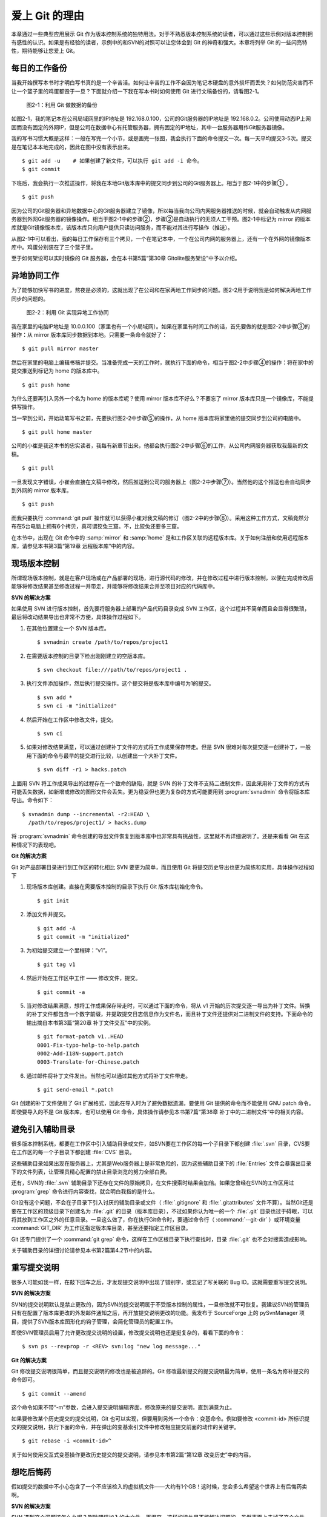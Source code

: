爱上 Git 的理由
****************

本章通过一些典型应用展示 Git 作为版本控制系统的独特用法。对于不熟悉版本控制系统的读者，可以通过这些示例对版本控制拥有感性的认识。如果是有经验的读者，示例中的和SVN的对照可以让您体会到 Git 的神奇和强大。本章将列举 Git 的一些闪亮特性，期待能够让您爱上 Git。

每日的工作备份
===========================

当我开始撰写本书时才明白写书真的是一个辛苦活。如何让辛苦的工作不会因为笔记本硬盘的意外损坏而丢失？如何防范灾害而不让一个篮子里的鸡蛋都毁于一旦？下面就介绍一下我在写本书时如何使用 Git 进行文稿备份的，请看图2-1。

.. figure:: /images/meet-git/work-backup.png
   :scale: 65

   图2-1：利用 Git 做数据的备份

如图2-1，我的笔记本在公司局域网里的IP地址是 192.168.0.100，公司的Git服务器的IP地址是 192.168.0.2。公司使用动态IP上网因而没有固定的外网IP，但是公司在数据中心有托管服务器，拥有固定的IP地址，其中一台服务器用作Git服务器镜像。

我的写书习惯大概是这样：一般在写完一个小节，或是画完一张图，我会执行下面的命令提交一次。每一天平均提交3-5次。提交是在笔记本本地完成的，因此在图中没有表示出来。

::

  $ git add -u    # 如果创建了新文件，可以执行 git add -i 命令。
  $ git commit

下班后，我会执行一次推送操作，将我在本地Git版本库中的提交同步到公司的Git服务器上。相当于图2-1中的步骤① 。

::

  $ git push

因为公司的Git服务器和异地数据中心的Git服务器建立了镜像，所以每当我向公司内网服务器推送的时候，就会自动触发从内网服务器到外网Git服务器的镜像操作。相当于图2-1中的步骤②，步骤②是自动执行的无须人工干预。图2-1中标记为 mirror 的版本库就是Git镜像版本库，该版本库只向用户提供只读访问服务，而不能对其进行写操作（推送）。

从图2-1中可以看出，我的每日工作保存有三个拷贝，一个在笔记本中，一个在公司内网的服务器上，还有一个在外网的镜像版本库中。鸡蛋分别装在了三个篮子里。

至于如何架设可以实时镜像的 Git 服务器，会在本书第5篇“第30章 Gitolite服务架设”中予以介绍。

异地协同工作
===========================

为了能够加快写书的进度，熬夜是必须的，这就出现了在公司和在家两地工作同步的问题。图2-2用于说明我是如何解决两地工作同步的问题的。

.. figure:: /images/meet-git/workflow.png
   :scale: 65

   图2-2：利用 Git 实现异地工作协同

我在家里的电脑IP地址是 10.0.0.100（家里也有一个小局域网）。如果在家里有时间工作的话，首先要做的就是图2-2中步骤③的操作：从 mirror 版本库同步数据到本地。只需要一条命令就好了：

::

  $ git pull mirror master

然后在家里的电脑上编辑书稿并提交。当准备完成一天的工作时，就执行下面的命令，相当于图2-2中步骤④的操作：将在家中的提交推送到标记为 home 的版本库中。

::

  $ git push home

为什么还要再引入另外一个名为 home 的版本库呢？使用 mirror 版本库不好么？不要忘了 mirror 版本库只是一个镜像库，不能提供写操作。

当一早到公司，开始动笔写书之前，先要执行图2-2中步骤⑤的操作，从 home 版本库将家里做的提交同步到公司的电脑中。


::

  $ git pull home master

公司的小崔是我这本书的忠实读者，我每有新章节出来，他都会执行图2-2中步骤⑥的工作，从公司内网服务器获取我最新的文稿。

::

  $ git pull

一旦发现文字错误，小崔会直接在文稿中修改，然后推送到公司的服务器上（图2-2中步骤⑦）。当然他的这个推送也会自动同步到外网的 mirror 版本库。

::

  $ git push

而我只要执行 :command:`git pull` 操作就可以获得小崔对我文稿的修订（图2-2中的步骤⑧）。采用这种工作方式，文稿竟然分布在5台电脑上拥有6个拷贝，真可谓狡兔三窟。不，比狡兔还要多三窟。

在本节中，出现在 Git 命令中的 :samp:`mirror` 和 :samp:`home` 是和工作区关联的远程版本库。关于如何注册和使用远程版本库，请参见本书第3篇“第19章 远程版本库”中的内容。

现场版本控制
=============

所谓现场版本控制，就是在客户现场或在产品部署的现场，进行源代码的修改，并在修改过程中进行版本控制，以便在完成修改后能够将修改结果甚至修改过程一并带走，并能够将修改结果合并至项目对应的代码库中。

**SVN 的解决方案**

如果使用 SVN 进行版本控制，首先要将服务器上部署的产品代码目录变成 SVN 工作区，这个过程并不简单而且会显得很繁琐，最后将改动结果导出也非常不方便，具体操作过程如下。

1. 在其他位置建立一个 SVN 版本库。

   ::

     $ svnadmin create /path/to/repos/project1

2. 在需要版本控制的目录下检出刚刚建立的空版本库。

   ::
  
     $ svn checkout file:///path/to/repos/project1 .

3. 执行文件添加操作，然后执行提交操作。这个提交将是版本库中编号为1的提交。

   ::

     $ svn add *
     $ svn ci -m "initialized"

4. 然后开始在工作区中修改文件，提交。

   ::

     $ svn ci

5. 如果对修改结果满意，可以通过创建补丁文件的方式将工作成果保存带走。但是 SVN 很难对每次提交逐一创建补丁，一般用下面的命令与最早的提交进行比较，以创建出一个大补丁文件。

   ::

     $ svn diff -r1 > hacks.patch

上面用 SVN 将工作成果导出的过程存在一个致命的缺陷，就是 SVN 的补丁文件不支持二进制文件，因此采用补丁文件的方式有可能丢失数据，如新增或修改的图形文件会丢失。更为稳妥但也更为复杂的方式可能要用到 :program:`svnadmin` 命令将版本库导出。命令如下：

::

  $ svnadmin dump --incremental -r2:HEAD \
    /path/to/repos/project1/ > hacks.dump

将 :program:`svnadmin` 命令创建的导出文件恢复到版本库中也非常具有挑战性，这里就不再详细说明了。还是来看看 Git 在这种情况下的表现吧。

**Git 的解决方案**

Git 对产品部署目录进行到工作区的转化相比 SVN 要更为简单，而且使用 Git 将提交历史导出也更为简练和实用，具体操作过程如下

1. 现场版本库创建。直接在需要版本控制的目录下执行 Git 版本库初始化命令。
 
   ::
 
     $ git init
 
2. 添加文件并提交。
 
   ::
 
     $ git add -A
     $ git commit -m "initialized"
 
3. 为初始提交建立一个里程碑：“v1”。
 
   ::
 
     $ git tag v1
 
4. 然后开始在工作区中工作 —— 修改文件，提交。
 
   ::
 
     $ git commit -a
 
5. 当对修改结果满意，想将工作成果保存带走时，可以通过下面的命令，将从 v1 开始的历次提交逐一导出为补丁文件。转换的补丁文件都包含一个数字前缀，并提取提交日志信息作为文件名，而且补丁文件还提供对二进制文件的支持。下面命令的输出摘自本书第3篇“第20章 补丁文件交互”中的实例。

   ::
 
     $ git format-patch v1..HEAD
     0001-Fix-typo-help-to-help.patch
     0002-Add-I18N-support.patch
     0003-Translate-for-Chinese.patch
 
6. 通过邮件将补丁文件发出。当然也可以通过其他方式将补丁文件带走。
 
   ::
 
     $ git send-email *.patch

Git 创建的补丁文件使用了 Git 扩展格式，因此在导入时为了避免数据遗漏，要使用 Git 提供的命令而不能使用 GNU patch 命令。即使要导入的不是 Git 版本库，也可以使用 Git 命令，具体操作请参见本书第7篇“第38章 补丁中的二进制文件”中的相关内容。


避免引入辅助目录
=================

很多版本控制系统，都要在工作区中引入辅助目录或文件，如SVN要在工作区的每一个子目录下都创建 :file:`.svn` 目录，CVS要在工作区的每一个子目录下都创建 :file:`CVS` 目录。

这些辅助目录如果出现在服务器上，尤其是Web服务器上是非常危险的，因为这些辅助目录下的 :file:`Entries` 文件会暴露出目录下的文件列表，让管理员精心配置的禁止目录浏览的努力全部白费。

还有，SVN的 :file:`.svn` 辅助目录下还存在文件的原始拷贝，在文件搜索时结果会加倍。如果您曾经在SVN的工作区用过 :program:`grep` 命令进行内容查找，就会明白我指的是什么。

Git没有这个问题，不会在子目录下引入讨厌的辅助目录或文件（ :file:`.gitignore` 和 :file:`.gitattributes` 文件不算）。当然Git还是要在工作区的顶级目录下创建名为 :file:`.git` 的目录（版本库目录），不过如果你认为唯一的一个 :file:`.git` 目录也过于碍眼，可以将其放到工作区之外的任意目录。一旦这么做了，你在执行Git命令时，要通过命令行（ :command:`--git-dir` ）或环境变量 :command:`GIT_DIR` 为工作区指定版本库目录，甚至还要指定工作区目录。

Git 还专门提供了一个 :command:`git grep` 命令，这样在工作区根目录下执行查找时，目录 :file:`.git` 也不会对搜索造成影响。

关于辅助目录的详细讨论请参见本书第2篇第4.2节中的内容。

重写提交说明
==============

很多人可能如我一样，在敲下回车之后，才发现提交说明中出现了错别字，或忘记了写关联的 Bug ID。这就需要重写提交说明。

**SVN 的解决方案**

SVN的提交说明默认是禁止更改的，因为SVN的提交说明属于不受版本控制的属性，一旦修改就不可恢复。我建议SVN的管理员只有在配置了版本库更改的外发邮件通知之后，再开放提交说明更改的功能。我发布于 SourceForge 上的 pySvnManager 项目，提供了SVN版本库图形化的钩子管理，会简化管理员的配置工作。

即使SVN管理员启用了允许更改提交说明的设置，修改提交说明也还是挺复杂的，看看下面的命令：

::

  $ svn ps --revprop -r <REV> svn:log "new log message..." 

**Git 的解决方案**

Git 修改提交说明很简单，而且提交说明的修改也是被追踪的。Git 修改最新提交的提交说明最为简单，使用一条名为修补提交的命令即可。

::

  $ git commit --amend

这个命令如果不带“-m”参数，会进入提交说明编辑界面，修改原来的提交说明，直到满意为止。

如果要修改某个历史提交的提交说明，Git 也可以实现，但要用到另外一个命令：变基命令。例如要修改 <commit-id> 所标识提交的提交说明，执行下面的命令，并在弹出的变基索引文件中修改相应提交前面的动作的关键字。

::

  $ git rebase -i <commit-id>^

关于如何使用交互式变基操作更改历史提交的提交说明，请参见本书第2篇“第12章 改变历史”中的内容。

想吃后悔药
============

假如提交的数据中不小心包含了一个不应该检入的虚拟机文件——大约有1个GB！这时候，您会多么希望这个世界上有后悔药卖啊。

**SVN 的解决方案**

SVN 遇到这个问题该怎么办呢？删除错误加入的大文件，再提交，这样的操作是不能解决问题的。虽然表面上去掉了这个文件，但是它依然存在于历史中。

管理员可能是受影响最大的人，因为他要负责管理服务器的磁盘空间占用及版本库的备份。实际上这个问题也只有管理员才能解决，所以你必须向管理员坦白，让他帮你在服务器端彻底删除错误引入的大文件。我要告诉你的是，对于管理员，这并不是一个简单的活。

1. SVN管理员要是没有历史备份的话，只能从头用 :command:`svnadmin dump` 导出整个版本库。
2. 再用 :command:`svndumpfilter` 命令过滤掉不应检入的大文件。
3. 然后用 :command:`svnadmin load` 重建版本库。

上面的操作描述中省略了一些窍门，因为要把窍门说清楚的话，这本书就不是讲 Git，而是讲 SVN 了。

**Git 的解决方案**

如果你用Git，一切就会非常简单，而且你也不必去乞求管理员，因为使用 Git，每个人都是管理员。

如果是最新的提交引入了不该提交的大文件： :file:`winxp.img` ，操作起来会非常简单，还是用修补提交命令。

::

  $ git rm --cached winxp.img
  $ git commit --amend

如果是历史版本，例如是在 <commit-id> 所标识的提交中引入的文件，则需要使用变基操作。

::

  $ git rebase -i <commit-id>^

执行交互式变基操作抛弃历史提交，版本库还不能立即瘦身，具体原因和解决方案请参见本书第2篇“第14章 Git库管理”中的内容。除了使用变基操作，Git 还有更多的武器可以实现版本库的整理操作，具体请参见本书第6篇第35.4节的内容。

更好用的提交列表
======================

正确的版本控制系统的使用方法是，一次提交只干一件事：完成一个新功能、修改了一个Bug、或是写完了一节的内容、或是添加了一幅图片，就执行一次提交。而不要在下班时才想起来要提交，那样的话版本控制系统就被降格为文件备份系统了。

但有时在同一个工作区中可能同时在做两件事情，一个是尚未完成的新功能，另外一个是解决刚刚发现的 Bug。很多版本控制系统没有提交列表的概念，或者要在命令行指定要提交的文件，或者默认把所有修改内容全部提交，破坏了一个提交干一件事的原则。

**SVN 的解决方案**

SVN 1.5 开始提供了变更列表（change list）的功能，通过引入一个新的命令 :command:`svn changelist` 来实现。但是我从来就没有用过，因为：

* 定义一个变更列表太麻烦。例如不支持将当前所有改动的文件加入列表，也不支持将工作区中的新文件全部加入列表。
* 一个文件不能同时属于两个变更列表。两次变更不许有文件交叉，这样的限制太牵强。
* 变更列表是一次性的，提交之后自动消失。这样的设计没有问题，但是相比定义列表时的繁琐，以及提交时必须指定列表的繁琐，使用变更列表未免得不偿失。
* 再有，因为 Subversion 的提交不能撤销，如果在提交时忘了提供变更列表名称以针对特定的变更列表进行提交，错误的提交内容将无法补救。

总之，SVN 的变更列表尚不如鸡肋，食之无味，弃之不可惜。

**Git 的解决方案**


Git 通过提交暂存区实现对提交内容的定制，非常完美地实现了对工作区的修改内容进行筛选提交：

* 执行 :command:`git add` 命令将修改内容加入提交暂存区。执行 :command:`git add -u` 命令可以将所有修改过的文件加入暂存区，执行 :command:`git add -A` 命令可以将本地删除文件和新增文件都登记到提交暂存区，执行 :command:`git add -p` 命令甚至可以对一个文件内的修改进行有选择性的添加。
* 一个修改后的文件被登记到提交暂存区后，可以继续修改，继续修改的内容不会被提交，除非再对此文件再执行一次 :command:`git add` 命令。即一个修改的文件可以拥有两个版本，在提交暂存区中有一个版本，在工作区中有另外一个版本。
* 执行 :command:`git commit` 命令提交，无须设定什么变更列表，直接将登记在暂存区中的内容提交。
* Git 支持对提交的撤消，而且可以撤消任意多次。

只要使用 Git，就会时刻在和隐形的提交列表打交道。本书第2篇“第5章 Git暂存区”会详细介绍 Git 的这一特性，相信你会爱上 Git 的这个特性。

更好的差异比较
=================

Git 对差异比较进行了扩展，支持对二进制文件的差异比较，这是对GNU的 :program:`diff` 和 :program:`patch` 命令的重要补充。还有Git的差异比较除了支持基于行的差异比较外，还支持在一行内逐字比较的方式，当向 :command:`git diff` 命令传递 :command:`--word-diff` 参数时，就会进行逐字比较。

在上面介绍了工作区的文件修改可能会有两个不同的版本，一个是在提交暂存区，一个是在工作区。因此在执行 :command:`git diff` 命令时会遇到令 Git 新手费解的现象。

* 修改后的文件在执行 :command:`git diff` 命令时会看到修改造成的差异。
* 修改后的文件通过 :command:`git add` 命令提交到暂存区后，再执行 :command:`git diff` 命令会看不到该文件的差异。
* 继续对此文件进行修改，再执行 :command:`git diff` 命令，会看到新的修改显示在差异中，而看不到旧的修改。
* 执行 :command:`git diff --cached` 命令才可以看到添加到暂存区中的文件所做出的修改。

Git 差异比较的命令充满了魔法，本书第5章第5.3节会带您破解 Git 的 diff 魔法。一旦您习惯了，就会非常喜欢 :command:`git diff` 的这个行为。

工作进度保存
==============

如果工作区的修改尚未完成时，忽然有一个紧急的任务，需要从一个干净的工作区开始新的工作，或要切换到别的分支进行工作，那么如何保存当前尚未完成的工作进度呢？

**SVN 的解决方案**

如果版本库规模不大，最好重新检出一个新的工作区，在新的工作区进行工作。否则，可以执行下面的操作。

::


  $ svn diff > /path/to/saved/patch.file
  $ svn revert -R
  $ svn switch <new_branch>

在新的分支中工作完毕后，再切换回当前分支，将补丁文件重新应用到工作区。

::

  $ svn switch <original_branch>
  $ patch -p1 < /path/to/saved/patch.file

但是切记 SVN 的补丁文件不支持二进制文件，这种操作方法可能会丢失对二进制文件的更改！

**Git 的解决方案**

Git 提供了一个可以保存和恢复工作进度的命令 :command:`git stash` 。这个命令非常方便地解决了这个难题。

在切换到新的工作分支之前，执行 :command:`git stash` 保存工作进度，工作区就会变得非常干净，然后就可以切换到新的分支中了。

::

  $ git stash
  $ git checkout <new_branch>

新的工作分支修改完毕后，再切换回当前分支，调用 :command:`git stash pop` 命令则可恢复之前保存的工作进度。

::

  $ git checkout <orignal_branch>
  $ git stash pop

本书第2篇“第9章 恢复进度”会为您揭开 :command:`git stash` 命令的奥秘。

代理SVN提交实现移动式办公
==========================

使用像SVN一样的集中式版本控制系统，要求使用者和版本控制服务器之间要有网络连接，如果因为出差在外或在家办公访问不到版本控制服务器就无法提交。Git 属于分布式版本控制系统，不存在这样的问题。

当版本控制服务器无法实现从SVN到Git的迁移时，仍然可以使用Git进行工作。在这种情况下，Git作为客户端来操作SVN服务器，实现在移动办公状态下的版本提交（当然是在本地Git库中提交）。当能够连通SVN服务器时，一次性将移动办公状态下的本地提交同步给SVN服务器。整个过程对于SVN来说是透明的，没有人知道你是使用Git在进行提交。

使用Git来操作SVN版本控制服务器的一般工作流程为：

1. 访问SVN服务器，将SVN版本库克隆为一个本地的Git库，一个货真价实的Git库，不过其中包含针对SVN的扩展。

   ::

     $ git svn clone <svn_repos_url>

2. 使用Git命令操作本地克隆的版本库，例如提交就使用 :command:`git commit` 命令。

3. 当能够通过网络连接到SVN服务器，并想将本地提交同步给SVN服务器时，先获取SVN服务器上最新的提交，再执行变基操作，最后再将本地提交推送给SVN服务器。

   ::
 
     $ git svn fetch
     $ git svn rebase
     $ git svn dcommit

本书第4篇“第26章 Git和SVN协同模型”中会详细介绍这一话题。

无处不在的分页器
==================

虽然拥有图形化的客户端，但 Git 的主要操作还是以命令行方式进行。使用命令行方式的好处一个是快，另外一个就是防止鼠标手的出现。Git 的命令行进行了大量的人性化设计，包括命令补全、彩色字符输出 等，不过最具特色的还是无处不在的分页器。

在操作其他版本控制系统的命令行时，如果命令的输出超过了一屏，为了能够逐屏显示，需要在命令的后面加上一个管道符号将输出交给一个分页器。例如：

::

  $ svn log | less

而 Git 则不用如此麻烦，因为每个 Git 命令自动带有一个分页器，默认使用 :program:`less` 命令（ :command:`less -FRSX` ）进行分页。当一屏显示不下时启动分页器，这个分页器支持带颜色的字符输出，对于太长的行则采用截断方式处理。因为 :program:`less` 分页器在翻屏时使用了 vi 风格的热键，如果您不熟悉 vi 的话，可能会遇到麻烦。下面是在分页器中常用的热键：

* 字母 q ：退出分页器。
* 字母 h ：显示分页器帮助。
* 按空格下翻一页，按字母 b 上翻一页。
* 字母 d 和 u ：分别代表向下翻动半页和向上翻动半页。
* 字母 j 和 k ：分别代表向上翻一行和向下翻一行。
* 如果行太长被截断，可以用左箭头和右箭头使得窗口内容左右滚动。
* 输入 :samp:`/pattern` ：向下寻找和 pattern 匹配的内容。
* 输入 :samp:`?pattern` ：向上寻找和 pattern 匹配的内容。
* 字母 n 或 N：代表向前或向后继续寻找。
* 字母 g：跳到第一行；字母 G：跳到最后一行；输入数字再加字母g：则跳转到对应的行。
* 输入 :samp:`!<command>` ：可以执行 Shell 命令。
 
如果不习惯分页器的长行截断模式而希望能够自动换行，可以通过设置 LESS 环境变量来实现。设置 LESS 环境变量如下：

::

  $ export LESS=FRX

或者使用 Git 的方式，通过定义 Git 配置变量来改变分页器的默认行为。例如设置 :command:`core.pager` 配置变量如下：

::

  $ git config --global core.pager 'less -+$LESS -FRX'


快
======

您有项目托管在 sourceforge.net 的 CVS 或 SVN 服务器上么？或者因为公司的SVN服务器部署在另外一个城市需要经过互联网才能访问？

使用传统的集中式版本控制服务器，如果遇到上面的情况 —— 网络带宽没有保证，那么使用起来一定是慢得让人痛苦不堪。Git 作为分布式版本控制系统彻底解决了这个问题，几乎所有的操作都在本地进行，而且还不是一般的快。

还有很多其他的分布式版本控制系统，如 Hg、Bazaar 等。和这些分布式版本控制系统相比，Git 在速度上也有优势，这源自于 Git 独特的版本库设计。第2篇的相关章节会向您展示 Git 独特的版本库设计。

其他很多版本控制系统，当输入检出、更新或克隆等命令后，只能双手合十然后望眼欲穿，因为整个操作过程就像是一个黑洞，不知道什么时候才能够完成。而 Git 在版本库克隆及与版本库同步的时候，能够实时地显示完成的进度，这不但是非常人性化的设计，更体现了 Git 的智能。Git 的智能协议源自于会话过程中在客户端和服务器端各自启用了一个会话的角色，按需传输以及获取进度。
